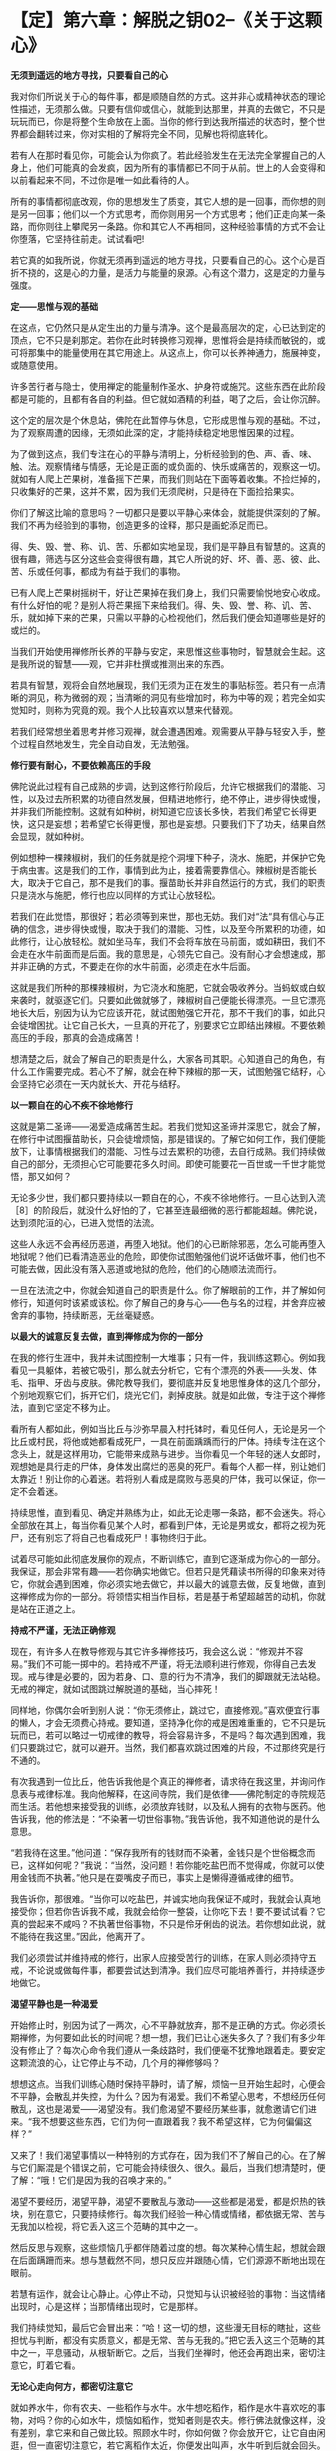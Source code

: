 * 【定】第六章：解脱之钥02--《关于这颗心》
:PROPERTIES:
:CUSTOM_ID: 定第六章解脱之钥02--关于这颗心
:END:

*无须到遥远的地方寻找，只要看自己的心*

我对你们所说关于心的每件事，都是顺随自然的方式。这并非心或精神状态的理论性描述，无须那么做。只要有信仰或信心，就能到达那里，并真的去做它，不只是玩玩而已，你是将整个生命放在上面。当你的修行到达我所描述的状态时，整个世界都会翻转过来，你对实相的了解将完全不同，见解也将彻底转化。

若有人在那时看见你，可能会认为你疯了。若此经验发生在无法完全掌握自己的人身上，他们可能真的会发疯，因为所有的事情都已不同于从前。世上的人会变得和以前看起来不同，不过你是唯一如此看待的人。

 所有的事情都彻底改观，你的思想发生了质变，其它人想的是一回事，而你想的则是另一回事；他们以一个方式思考，而你则用另一个方式思考；他们正走向某一条路，而你则往上攀爬另一条路。你和其它人不再相同，这种经验事情的方式不会让你堕落，它坚持往前走。试试看吧!

 

若它真的如我所说，你就无须再到遥远的地方寻找，只要看自己的心。这个心是百折不挠的，这是心的力量，是活力与能量的泉源。心有这个潜力，这是定的力量与强度。

*定------思惟与观的基础*

 

在这点，它仍然只是从定生出的力量与清净。这个是最高层次的定，心已达到定的顶点，它不只是刹那定。若你在此时转换修习观禅，思惟将会是持续而敏锐的，或可将那集中的能量使用在其它用途上。从这点上，你可以长养神通力，施展神变，或随意使用。

 

许多苦行者与隐士，使用禅定的能量制作圣水、护身符或施咒。这些东西在此阶段都是可能的，且都有各自的利益。但它就如酒精的利益，喝了之后，会让你沉醉。

 

这个定的层次是个休息站，佛陀在此暂停与休息，它形成思惟与观的基础。不过，为了观察周遭的因缘，无须如此深的定，才能持续稳定地思惟因果的过程。

 

为了做到这点，我们专注在心的平静与清明上，分析经验到的色、声、香、味、触、法。观察情绪与情感，无论是正面的或负面的、快乐或痛苦的，观察这一切。就如有人爬上芒果树，准备摇下芒果，而我们则站在下面等着收集。不捡烂掉的，只收集好的芒果，这并不累，因为我们无须爬树，只是待在下面捡拾果实。

 

你们了解这比喻的意思吗？一切都只是要以平静心来体会，就能提供深刻的了解。我们不再为经验到的事物，创造更多的诠释，那只是画蛇添足而已。

 

得、失、毁、誉、称、讥、苦、乐都如实地呈现，我们是平静且有智慧的。这真的很有趣，筛选与区分这些会变得很有趣，其它人所说的好、坏、善、恶、彼、此、苦、乐或任何事，都成为有益于我们的事物。

 

已有人爬上芒果树摇树干，好让芒果掉在我们身上，我们只需要愉悦地安心收成。有什么好怕的呢？是别人将芒果摇下来给我们。得、失、毁、誉、称、讥、苦、乐，就如掉下来的芒果，只需以平静的心检视他们，然后我们便会知道哪些是好的或烂的。

 

当我们开始使用禅修所长养的平静与安定，来思惟这些事物时，智慧就会生起。这是我所说的智慧------观，它并非杜撰或推测出来的东西。

 

若具有智慧，观将会自然地展现，我们无须为正在发生的事贴标签。若只有一点清晰的洞见，称为微弱的观；当清晰的洞见有些增加时，称为中等的观；若完全如实觉知时，则称为究竟的观。我个人比较喜欢以慧来代替观。

 

若我们经常想坐着思考并修习观禅，就会遭遇困难。观需要从平静与轻安入手，整个过程自然地发生，完全自动自发，无法勉强。

 

*修行要有耐心，不要依赖高压的手段*

 

佛陀说此过程有自己成熟的步调，达到这修行阶段后，允许它根据我们的潜能、习性，以及过去所积累的功德自然发展，但精进地修行，绝不停止，进步得快或慢，并非我们所能控制。这就有如种树，树知道它应该长多快，若我们希望它长得更快，这只是妄想；若希望它长得更慢，那也是妄想。只要我们下了功夫，结果自然会显现，就如种树。

 

例如想种一棵辣椒树，我们的任务就是挖个洞埋下种子，浇水、施肥，并保护它免于病虫害。这是我们的工作，事情到此为止，接着需要靠信心。辣椒树是否能长大，取决于它自己，那不是我们的事。揠苗助长并非自然运行的方式，我们的职责只是浇水与施肥，修行也应以同样的方式让心放轻松。

 

若我们在此觉悟，那很好；若必须等到来世，那也无妨。我们对“法“具有信心与正确的信念，进步得快或慢，取决于我们的潜能、习性，以及至今所累积的功德，如此修行，让心放轻松。就如坐马车，我们不会将车放在马前面，或如耕田，我们不会走在水牛前面而是后面。我的意思是，心领先它自己。没有耐心才会想速成，那并非正确的方式，不要走在你的水牛前面，必须走在水牛后面。

 

这就是我们所种的那棵辣椒树，为它浇水和施肥，它就会吸收养分。当蚂蚁或白蚁来袭时，就驱逐它们。只要如此做就够了，辣椒树自己便能长得漂亮。一旦它漂亮地长大后，别因为认为它应该开花，就试图勉强它开花，那不干我们的事，如此只会徒增困扰。让它自己长大，一旦真的开花了，别要求它立即结出辣椒。不要依赖高压的手段，那真的会造成痛苦！

 

想清楚之后，就会了解自己的职责是什么，大家各司其职。心知道自己的角色，有什么工作需要完成。若心不了解，就会在种下辣椒的那一天，试图勉强它结籽，心会坚持它必须在一天内就长大、开花与结籽。

*以一颗自在的心不疾不徐地修行*

 

这就是第二圣谛------渴爱造成痛苦生起。若我们觉知这圣谛并深思它，就会了解，在修行中试图揠苗助长，只会徒增烦恼，那是错误的。了解它如何工作，我们便能放下，让事情根据我们的潜能、习性与过去累积的功德，去自行成熟。我们持续做自己的部分，无须担心它可能要花多久时间。即使可能要花一百世或一千世才能觉悟，那又如何？

 

无论多少世，我们都只要持续以一颗自在的心，不疾不徐地修行。一旦心达到入流［8］的阶段后，就没什么好怕的了，它甚至连最细微的恶行都能超越。佛陀说，达到须陀洹的心，已进入觉悟的法流。

 

这些人永远不会再经历恶道，再堕入地狱。他们的心已断除邪恶，怎么可能再堕入地狱呢？他们已看清造恶业的危险，即使你试图勉强他们说坏话做坏事，他们也不可能去做，因此没有落入恶道或地狱的危险，他们的心随顺法流而行。

 

一旦在法流之中，你就会知道自己的职责是什么。你了解眼前的工作，并了解如何修行，知道何时该紧或该松。你了解自己的身与心------色与名的过程，并舍弃应被舍弃的事物，持续断恶，无丝毫疑惑。

[[./img/24-2.jpeg]]

*以最大的诚意反复去做，直到禅修成为你的一部分*

在我的修行生涯中，我并未试图控制一大堆事；只有一件，我训练这颗心。例如我看见一具躯体，若被它吸引，那么就去分析它，它有个漂亮的外表------头发、体毛、指甲、牙齿与皮肤。佛陀教导我们，要彻底并反复地思惟身体的这几个部分，个别地观察它们，拆开它们，烧光它们，剥掉皮肤。就是如此做，专注于这个禅修法，直到它坚定不移为止。

 

看所有人都如此，例如当比丘与沙弥早晨入村托钵时，看见任何人，无论是另一个比丘或村民，将他或她都看成死尸，一具在前面踽踽而行的尸体。持续专注在这个念头上，就是这样用功，它能带来成熟与进步。当你看见一个年轻的迷人女郎时，观想她是具行走的尸体，身体发出腐烂的恶臭的死尸。看每个人都一样，别让她们太靠近！别让你的心着迷。若将别人看成是腐败与恶臭的尸体，我可以保证，你一定不会着迷。

 

持续思惟，直到看见、确定并熟练为止，如此无论走哪一条路，都不会迷失。将心全部放在其上，每当你看见某个人时，都看到尸体，无论是男或女，都将之视为死尸，还有别忘了将自己也看成死尸！事物终归于此。

 

试着尽可能如此彻底发展你的观点，不断训练它，直到它逐渐成为你心的一部分。我保证，那会非常有趣------若你确实地做它。但若只是凭藉读书所得的印象来对待它，你就会遇到困难，你必须实地去做它，并以最大的诚意去做，反复地做，直到这禅修成为你的一部分。将领悟实相当作目标，若是基于希望超越苦的动机，你就是站在正道之上。

 

*持戒不严谨，无法正确修观*

现在，有许多人在教导修观与其它许多禅修技巧，我会这么说：“修观并不容易。”我们不可能一掷中的。若持戒不严谨，将无法顺利进行修观，你得自己去发现。戒与律是必要的，因为若身、口、意的行为不清净，我们的脚跟就无法站稳。无戒的禅定，就如试图跳过解脱道的基础，当心摔死！

 

同样地，你偶尔会听到别人说：“你无须修止，跳过它，直接修观。”喜欢便宜行事的懒人，才会无须费心持戒。要知道，坚持净化你的戒是困难重重的，它不只是玩玩而已，若可以略过一切戒律的教导，将会容易许多，不是吗？每次遇到困难，我们只要跳过它，就可以避开。当然，我们都喜欢跳过困难的片段，不过那终究是行不通的。

 

有次我遇到一位比丘，他告诉我他是个真正的禅修者，请求待在我这里，并询问作息表与戒律标准。我向他解释，在这间寺院，我们是依律------佛陀制定的寺院规范而生活。若他想来接受我的训练，必须放弃钱财，以及私人拥有的衣物与医药。他告诉我，他的修法是：“不染著一切世俗事物。”我告诉他，我不知道他说的是什么意思。

“若我待在这里。”他问道：“保存我所有的钱财而不染著，金钱只是个世俗概念而已，这样如何呢？”我说：“当然，没问题！若你能吃盐巴而不觉得咸，你就可以使用金钱而不执著。”他只是在耍嘴皮子而已，事实上是懒得遵循戒律的细节。

我告诉你，那很难。“当你可以吃盐巴，并诚实地向我保证不咸时，我就会认真地接受你；但若你告诉我不咸，我就会给你一整袋，让你吃下去！要不要试试看？它真的尝起来不咸吗？不执著世俗事物，不只是伶牙俐齿的说法。若你想如此说，就不能待在我这里。”因此，他离开了。

我们必须尝试并维持戒的修行，出家人应接受苦行的训练，在家人则必须持守五戒，不论说或做每件事，都要尝试达到清净。我们应尽可能培养善行，并持续逐步地做它。 

 

*渴望平静也是一种渴爱*

 

开始修止时，别因为试了一两次，心不平静就放弃，那不是正确的方式。你必须长期禅修，为何要如此长的时间呢？想一想，我们已让心迷失多久了？我们有多少年没有修止了？每次心命令我们遵从一条歧路时，我们便毫不犹豫地跟着走。要安定这颗流浪的心，让它停止与不动，几个月的禅修够吗？   

想想这点。当我们训练心随时保持平静时，请了解，烦恼一旦开始生起时，心便会不平静，会散乱并失控，为什么？因为有渴爱。我们不希望心思考，不想经历任何散乱，这也是渴爱------渴望没有。我们愈渴望不要经历某些事，就愈邀请它们进来。“我不想要这些东西，它们为何一直跟着我？我不希望这样，它为何偏偏这样？”

又来了！我们渴望事情以一种特别的方式存在，因为我们不了解自己的心。在了解与它们厮混是个错误之前，它可能会持续很久、很久。最后，当我们想清楚时，便了解：“哦！它们是因为我的召唤才来的。”

 

渴望不要经历，渴望平静，渴望不要散乱与激动------这些都是渴爱，都是炽热的铁块，别在意它，只要持续修行。每次我们经验一种心情或情绪，都依据无常、苦与无我加以检视，将它丢入这三个范畴的其中之一。

 

然后反思与观察，这些烦恼几乎都伴随着过度的想。每次某种心情生起，想就会跟在后面蹒跚而来。想与慧截然不同，想只反应并跟随心情，它们源源不断地出现在眼前。

 

若慧有运作，就会让心静止。心停止不动，只觉知与认识被经验的事物：当这情绪出现时，心是这样；当那情绪出现时，它是那样。

 

我们持续觉知，最后它会冒出来：“哈！这一切的想，这些漫无目标的瞎扯，这些担忧与判断，都没有实质意义，都是无常、苦与无我的。”把它丢入这三个范畴的其中之一，平息骚动，从根斩断它。之后，当我们坐禅时，他还会再跑出来，密切注意它，盯着它看。

 

*无论心走向何方，都密切注意它*

就如养水牛，你有农夫、一些稻作与水牛。水牛想吃稻作，稻作是水牛喜欢吃的事物，对吗？你的心如水牛，烦恼如稻作，觉知者则是农夫。修行佛法就像这样，没有差别，拿它来和自己做比较。照顾水牛时，你如何做？你会放开它，让它自由闲逛，但一直密切注意它，若它离稻作太近，你便发出叫声，水牛听到后就会回头。不能放纵水牛不管，若它冥顽不灵，不听警告，你就得拿根棍子狠狠地打它的背部，它就不敢再靠近稻作。千万别睡着了，你若躺下来打盹，稻作就会成为牛的食物。修行也是如此，注意看心，“觉知者”会照顾心。

 

“注意看自己内心的那些人，将能脱离魔王的陷阱。”不过，这觉性也是心，那么是谁在观察心呢？这念头让你非常困惑。心是一回事，觉知者是另一回事，但觉知者是源自同样这个心。所谓觉知内心是指什么意思？它遭遇心情与情绪时是怎么一回事呢？没有任何烦恼又是怎么一回事？能觉知这些事的就是觉知者。

觉知者敏锐地跟着心，智慧就从这觉知出生。心是思考与陷入情绪纠缠者，一个接一个------就如水牛。无论它走向何方，都密切注意它，它怎么可能乱来？若它走向稻作，你便发出叫声；若它不听，就拿起棍子大步走向它，狠狠一击！你就是如此教训渴爱。

训练心也是如此，没有差别。心经验某种情绪并执着它，“觉知者“就要负责教导它。检视心情，看它是好的或坏的，然后向心解释因果、缘起。当它再次执着某样东西是可爱时，觉知者必须再次教导心，向它解释因果，直到心能放开它为止，这将为心带来平静。

 

一旦心发现，任何执著本质上都是痛苦的，它就会停止。心不会再受到那些东西的干扰，因为它一直都受到严厉的鞭策。坚定地阻断心中的渴爱，挑战它的根本，直到教导贯彻内心为止。你就是这样训练自己的心。

 

[[./img/24-3.jpeg]]

*一切圣者都是亲自觉知实相*

从我退隐到森林中禅修开始，一直都如此修行，我训练弟子时，也要求他们如此修行。因为我希望他们看见实相，在心无杂念的情况下看见，而非只是阅读经典。当解脱发生时，你清楚知道；若解脱尚未发生，则思惟事情的前因是如何地导致后果。持续思惟直到知道，并彻底了解。

一旦它被智慧洞穿，它自己便会消失。当有东西挡在前面并卡住时，观察它，别放弃，直到放开对它的执著为止。就在这里反复观察，我个人就是这样训练自己，因为佛陀说你必须亲自觉知。一切圣者都是亲自觉知实相的，你必须往内心深处去发现它，自行觉知。

若相信自己，对觉知的内容有信心，则无论别人称赞或批评你，你都会感到很轻松。不论别人怎么说，你都很自在。为什么？因为你觉知自己。若有人对你歌功颂德，但其实你并没有那么好，你真的会相信他们吗？当然不会，你只是继续修行。若有人对自己觉知的内容缺乏信心，当受到称赞时，他便会很快地相信，认知会因而遭到扭曲。

同样地，当别人批评你时，反省并检视自己，“不！他们所说不是真的，这指控是错误的，我并非那样，他们的指控无法成立。”果真如此，有需要对他们生气吗？他们的话根本就不是真的。

不过，若我们确实如他们所指控的犯了错，则批评就是正确的。果真如此，你有需要对他们生气吗？当你能如此思惟时，就可无往而不自得。没什么事是错的，每件事都是法，我就是这样修行的。 

 

*心只是烦恼的帮佣，不要相信它*

这是最直截了当的道路，你可以和我争辩法的要点，但我不会参与。我不会还嘴，只会提供一些想法供你思考。请了解佛陀的教导：放下一切，以正念、正知放下。若没有正念、正知，则放下就和乳牛与水牛不分一样。若你未将心放进去，就没有正确地放下。

 

你放下，是因你了解世间的真相，这才是不执著。佛陀说，在修行开始的阶段必须很用功，彻底地开发，并执著很多东西：执著佛、执着法、执着僧，坚定与深入地执著。那就是佛陀所说，以诚心与耐心执著，并紧紧地握住。

 

在我自己的寻找过程中，我几乎试过所有可能的思惟方式。我为“法“献出生命，因为我对觉悟实相与到达那里的道路有信心。这些事情确实存在，就如佛陀所说，但要了解她们需要修行------正确地修行。你要将自己逼到极限，训练、省察与从根本转变，这些都需要勇气。

你应该如何做？训练这颗心。脑袋里的想法叫我们往一个方向，而佛陀则告诉我们往另一个。为何需要训练？因为心整个被烦恼层层包覆，未受训练的心就是如此。它是不可信赖的，别相信它。它是不善的，我们如何能相信不清净的心呢？

 

因此，佛陀警告我们，别将信任放在染污心上。一开始，心是烦恼的帮佣，但当它们混在一起久了之后，心就会整个变成烦恼本身。所以佛陀教导我们，不要相信心。

 

*中道就是放下快乐与痛苦*

　　

若我们好好检视自己的出家戒，就会了解整件事都和训练心有关。每当我们训练心时，都会烦躁不安，当心烦躁不安时，我们便开始思惟：“天啊！这个修行太难了！它是不可能的。”

 

但佛陀并不这么想。他认为当训练引起烦恼时，那就表示我们走对路了，但我们不作是想，以为那是代表错误的信号，就是这误解让修行显得如此艰巨。开始时，我们感到烦躁不安，因此认为走错路了。每个人都只想要好的感觉，而不太关心它是否正确。

 

当违逆烦恼并挑战渴爱时，当然会感到痛苦，我们激动、沮丧、困惑，然后放弃，自认为走错了路。不过，佛陀却说我们是对的，我们正在对抗烦恼，是它们在烦躁不安，但我们却以为是自己在烦躁不安。

佛陀说，是烦恼在激昂或沮丧，每个人都相同，这正是为何修行如此重要的原因。人们因看不清事情而失去中道，落入纵欲与苦行的两端之中。一方面，喜欢放纵贪欲，为所欲为，想舒适地坐着，又喜欢舒适地躺着伸懒腰，无论做什么都只求舒适，这就是我所说的纵欲------贪著好的感觉。在这放纵的情况下，修行怎么可能进步呢？

另一方面，若欲乐与舒适的感觉不在，我们就会不安，而为此沮丧、愤怒与痛苦，这是失去中道而落入苦行的一端。这并非平静与安定之道，佛陀警告我们，不可落入纵欲与苦行的任何一端。

 

经验快乐时，只要清楚觉知它即可；经验愤怒、瞋恚与不安时，则要了解自己并未遵从佛陀的脚步。那不是追求平静者的道路，而是一般人的道路。内心平静的比丘不会走上那些路，他笔直地走在中道上，左右两边深谷分别是纵欲与苦行。这才是正确的修行。

 

若你想接受出家的训练，就必须走在这条中道上，不落入苦、乐两端，放下它们。但感觉上，它们好像在一旁伺机侵袭我们。开始时它们从一边踢，“哎哟”，然后，从另一边，“哎哟”。我们就好像木钟里的钟锤，在两端之间来回摆荡。中道，就是放下痛苦与快乐，这才是正确地修行。当渴爱袭击我们，而我们不去满足它时，就会感到痛苦。

[[./img/24-4.png]]

-----
注释:

［8］入流（须陀洹）：是指断除身见、疑、戒禁取三种烦恼，而进入智者之流者，是圣者的最初阶段者。成为此圣者之后，就不再堕入地狱、恶鬼、畜牲，至多生于欲界七次，其后必定得正觉而般涅盘。

